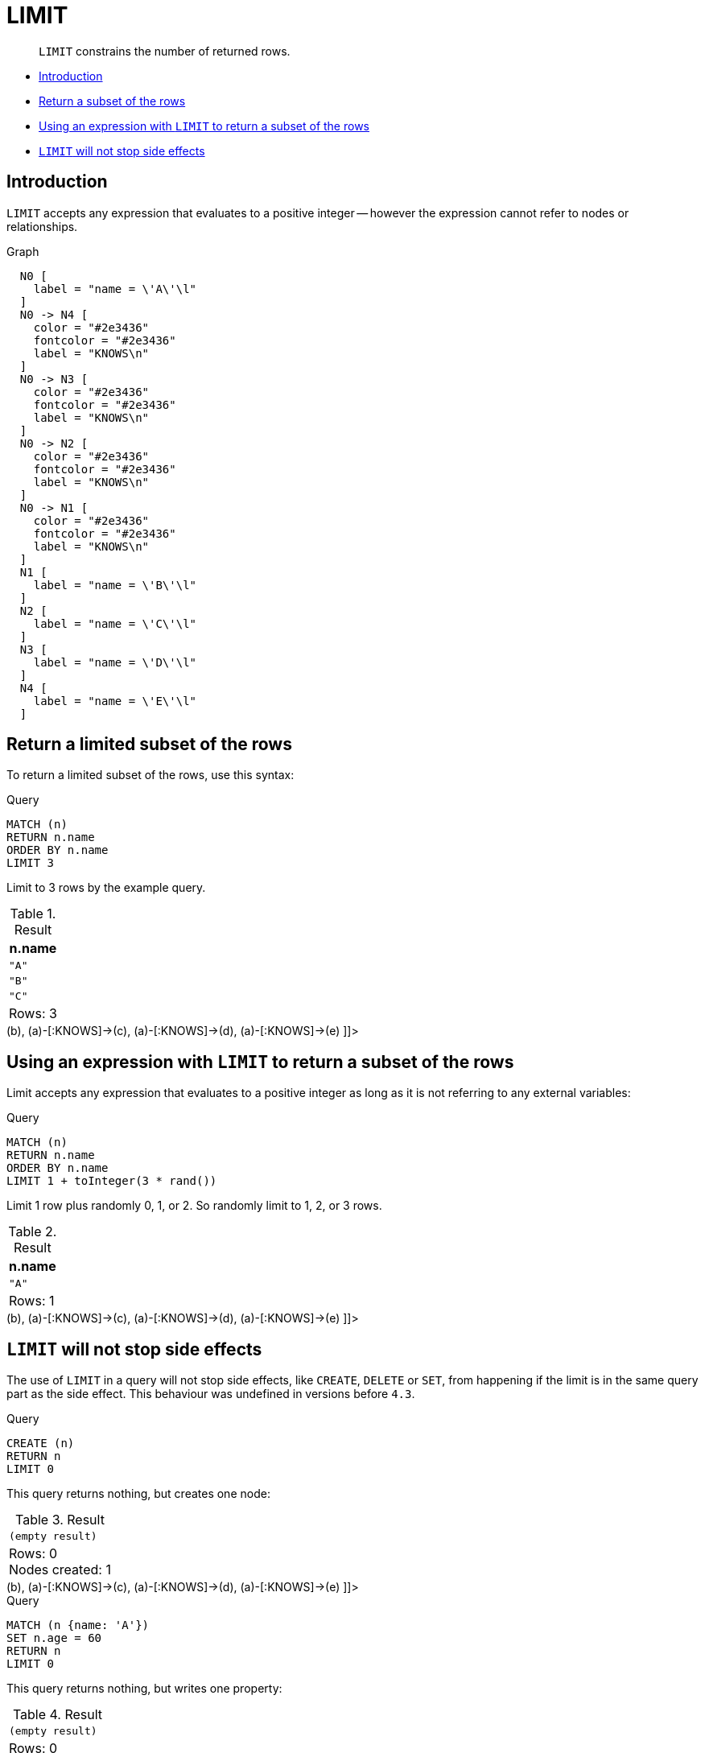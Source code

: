 [[query-limit]]
= LIMIT

[abstract]
--
`LIMIT` constrains the number of returned rows.
--

* <<limit-introduction, Introduction>>
* <<limit-subset-rows, Return a subset of the rows>>
* <<limit-subset-rows-using-expression, Using an expression with `LIMIT` to return a subset of the rows>>
* <<limit-will-not-stop-side-effects, `LIMIT` will not stop side effects>>

[[limit-introduction]]
== Introduction

`LIMIT` accepts any expression that evaluates to a positive integer -- however the expression cannot refer to nodes or relationships.

.Graph
["dot", "LIMIT-1.svg", "neoviz", ""]
----
  N0 [
    label = "name = \'A\'\l"
  ]
  N0 -> N4 [
    color = "#2e3436"
    fontcolor = "#2e3436"
    label = "KNOWS\n"
  ]
  N0 -> N3 [
    color = "#2e3436"
    fontcolor = "#2e3436"
    label = "KNOWS\n"
  ]
  N0 -> N2 [
    color = "#2e3436"
    fontcolor = "#2e3436"
    label = "KNOWS\n"
  ]
  N0 -> N1 [
    color = "#2e3436"
    fontcolor = "#2e3436"
    label = "KNOWS\n"
  ]
  N1 [
    label = "name = \'B\'\l"
  ]
  N2 [
    label = "name = \'C\'\l"
  ]
  N3 [
    label = "name = \'D\'\l"
  ]
  N4 [
    label = "name = \'E\'\l"
  ]

----
 

[[limit-subset-rows]]
== Return a limited subset of the rows

To return a limited subset of the rows, use this syntax:


.Query
[source, cypher]
----
MATCH (n)
RETURN n.name
ORDER BY n.name
LIMIT 3
----

Limit to 3 rows by the example query.

.Result
[role="queryresult",options="header,footer",cols="1*<m"]
|===
| +n.name+
| +"A"+
| +"B"+
| +"C"+
1+d|Rows: 3
|===

ifndef::nonhtmloutput[]
[subs="none"]
++++
<formalpara role="cypherconsole">
<title>Try this query live</title>
<para><database><![CDATA[
CREATE
  (a {name: 'A'}),
  (b {name: 'B'}),
  (c {name: 'C'}),
  (d {name: 'D'}),
  (e {name: 'E'}),
  (a)-[:KNOWS]->(b),
  (a)-[:KNOWS]->(c),
  (a)-[:KNOWS]->(d),
  (a)-[:KNOWS]->(e)

]]></database><command><![CDATA[
MATCH (n)
RETURN n.name
ORDER BY n.name
LIMIT 3
]]></command></para></formalpara>
++++
endif::nonhtmloutput[]

[[limit-subset-rows-using-expression]]
== Using an expression with `LIMIT` to return a subset of the rows

Limit accepts any expression that evaluates to a positive integer as long as it is not referring to any external variables:


.Query
[source, cypher]
----
MATCH (n)
RETURN n.name
ORDER BY n.name
LIMIT 1 + toInteger(3 * rand())
----

Limit 1 row plus randomly 0, 1, or 2. So randomly limit to 1, 2, or 3 rows.

.Result
[role="queryresult",options="header,footer",cols="1*<m"]
|===
| +n.name+
| +"A"+
1+d|Rows: 1
|===

ifndef::nonhtmloutput[]
[subs="none"]
++++
<formalpara role="cypherconsole">
<title>Try this query live</title>
<para><database><![CDATA[
CREATE
  (a {name: 'A'}),
  (b {name: 'B'}),
  (c {name: 'C'}),
  (d {name: 'D'}),
  (e {name: 'E'}),
  (a)-[:KNOWS]->(b),
  (a)-[:KNOWS]->(c),
  (a)-[:KNOWS]->(d),
  (a)-[:KNOWS]->(e)

]]></database><command><![CDATA[
MATCH (n)
RETURN n.name
ORDER BY n.name
LIMIT 1 + toInteger(3 * rand())
]]></command></para></formalpara>
++++
endif::nonhtmloutput[]

[[limit-will-not-stop-side-effects]]
== `LIMIT` will not stop side effects

The use of `LIMIT` in a query will not stop side effects, like `CREATE`, `DELETE` or `SET`, from happening if the limit is in the same query part as the side effect.
This behaviour was undefined in versions before `4.3`.


.Query
[source, cypher]
----
CREATE (n)
RETURN n
LIMIT 0
----

This query returns nothing, but creates one node:

.Result
[role="queryresult",options="footer",cols="1*<m"]
|===
1+|(empty result)
1+d|Rows: 0 +
Nodes created: 1
|===

ifndef::nonhtmloutput[]
[subs="none"]
++++
<formalpara role="cypherconsole">
<title>Try this query live</title>
<para><database><![CDATA[
CREATE
  (a {name: 'A'}),
  (b {name: 'B'}),
  (c {name: 'C'}),
  (d {name: 'D'}),
  (e {name: 'E'}),
  (a)-[:KNOWS]->(b),
  (a)-[:KNOWS]->(c),
  (a)-[:KNOWS]->(d),
  (a)-[:KNOWS]->(e)

]]></database><command><![CDATA[
CREATE (n)
RETURN n
LIMIT 0
]]></command></para></formalpara>
++++
endif::nonhtmloutput[]


.Query
[source, cypher]
----
MATCH (n {name: 'A'})
SET n.age = 60
RETURN n
LIMIT 0
----

This query returns nothing, but writes one property:

.Result
[role="queryresult",options="footer",cols="1*<m"]
|===
1+|(empty result)
1+d|Rows: 0 +
Properties set: 1
|===

ifndef::nonhtmloutput[]
[subs="none"]
++++
<formalpara role="cypherconsole">
<title>Try this query live</title>
<para><database><![CDATA[
CREATE
  (a {name: 'A'}),
  (b {name: 'B'}),
  (c {name: 'C'}),
  (d {name: 'D'}),
  (e {name: 'E'}),
  (a)-[:KNOWS]->(b),
  (a)-[:KNOWS]->(c),
  (a)-[:KNOWS]->(d),
  (a)-[:KNOWS]->(e)

]]></database><command><![CDATA[
MATCH (n {name: 'A'})
SET n.age = 60
RETURN n
LIMIT 0
]]></command></para></formalpara>
++++
endif::nonhtmloutput[]

If we want to limit the number of updates we can split the query using the `WITH` clause:


.Query
[source, cypher]
----
MATCH (n)
WITH n LIMIT 1
SET n.locked = true
RETURN n
----

Writes `locked` property on one node and return that node:

.Result
[role="queryresult",options="header,footer",cols="1*<m"]
|===
| +n+
| +Node[0]{locked:true,name:"A"}+
1+d|Rows: 1 +
Properties set: 1
|===

ifndef::nonhtmloutput[]
[subs="none"]
++++
<formalpara role="cypherconsole">
<title>Try this query live</title>
<para><database><![CDATA[
CREATE
  (a {name: 'A'}),
  (b {name: 'B'}),
  (c {name: 'C'}),
  (d {name: 'D'}),
  (e {name: 'E'}),
  (a)-[:KNOWS]->(b),
  (a)-[:KNOWS]->(c),
  (a)-[:KNOWS]->(d),
  (a)-[:KNOWS]->(e)

]]></database><command><![CDATA[
MATCH (n)
WITH n LIMIT 1
SET n.locked = true
RETURN n
]]></command></para></formalpara>
++++
endif::nonhtmloutput[]

